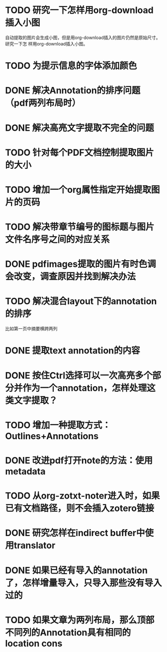 * TODO 研究一下怎样用org-download插入小图
自动提取的图片会生成小图，但是用org-download插入的图片仍然是原始尺寸。研究一下怎
样用org-download插入小图。
* TODO 为提示信息的字体添加颜色
* DONE 解决Annotation的排序问题（pdf两列布局时）
CLOSED: [2018-05-17 Thu 04:47]
* DONE 解决高亮文字提取不完全的问题
CLOSED: [2018-05-17 Thu 04:47]
* TODO 针对每个PDF文档控制提取图片的大小
* TODO 增加一个org属性指定开始提取图片的页码
* TODO 解决带章节编号的图标题与图片文件名序号之间的对应关系
* DONE pdfimages提取的图片有时色调会改变，调查原因并找到解决办法
CLOSED: [2018-05-20 Sun 11:49]
* TODO 解决混合layout下的annotation的排序
比如第一页中摘要横跨两列
* DONE 提取text annotation的内容
CLOSED: [2018-05-19 Sat 14:22]
* DONE 按住Ctrl选择可以一次高亮多个部分并作为一个annotation，怎样处理这类文字提取？
CLOSED: [2018-05-19 Sat 14:22]
* TODO 增加一种提取方式：Outlines+Annotations
* DONE 改进pdf打开note的方法：使用metadata
CLOSED: [2018-05-20 Sun 21:47]
* TODO 从org-zotxt-noter进入时，如果已有文档路径，则不会插入zotero链接
* DONE 研究怎样在indirect buffer中使用translator
CLOSED: [2018-06-10 Sun 22:30]
* DONE 如果已经有导入的annotation了，怎样增量导入，只导入那些没有导入过的
CLOSED: [2018-05-23 Wed 23:08]
* TODO 如果文章为两列布局，那么顶部不同列的Annotation具有相同的location cons
